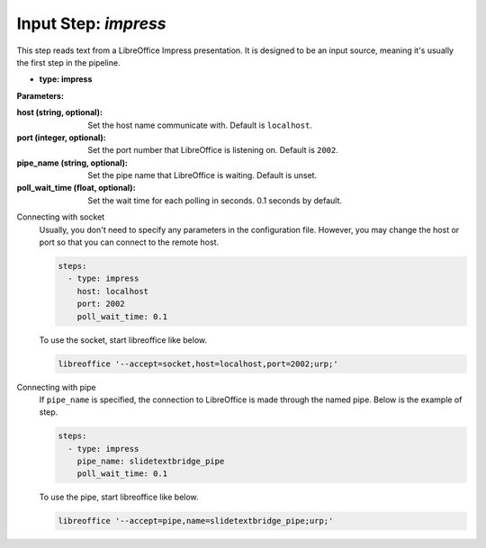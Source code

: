Input Step: `impress`
=====================

This step reads text from a LibreOffice Impress presentation.
It is designed to be an input source, meaning it's usually the first step in the pipeline.

- **type: impress**

**Parameters:**

:host (string, optional): Set the host name communicate with. Default is ``localhost``.
:port (integer, optional): Set the port number that LibreOffice is listening on. Default is ``2002``.
:pipe_name (string, optional): Set the pipe name that LibreOffice is waiting. Default is unset.
:poll_wait_time (float, optional): Set the wait time for each polling in seconds. 0.1 seconds by default.

Connecting with socket
  Usually, you don't need to specify any parameters in the configuration file.
  However, you may change the host or port so that you can connect to the remote host.

  .. code-block:: yaml

     steps:
       - type: impress
         host: localhost
         port: 2002
         poll_wait_time: 0.1

  To use the socket, start libreoffice like below.

  .. code-block:: bash

     libreoffice '--accept=socket,host=localhost,port=2002;urp;'


Connecting with pipe
  If ``pipe_name`` is specified, the connection to LibreOffice is made through the named pipe.
  Below is the example of step.

  .. code-block:: yaml

     steps:
       - type: impress
         pipe_name: slidetextbridge_pipe
         poll_wait_time: 0.1

  To use the pipe, start libreoffice like below.

  .. code-block:: bash

     libreoffice '--accept=pipe,name=slidetextbridge_pipe;urp;'
